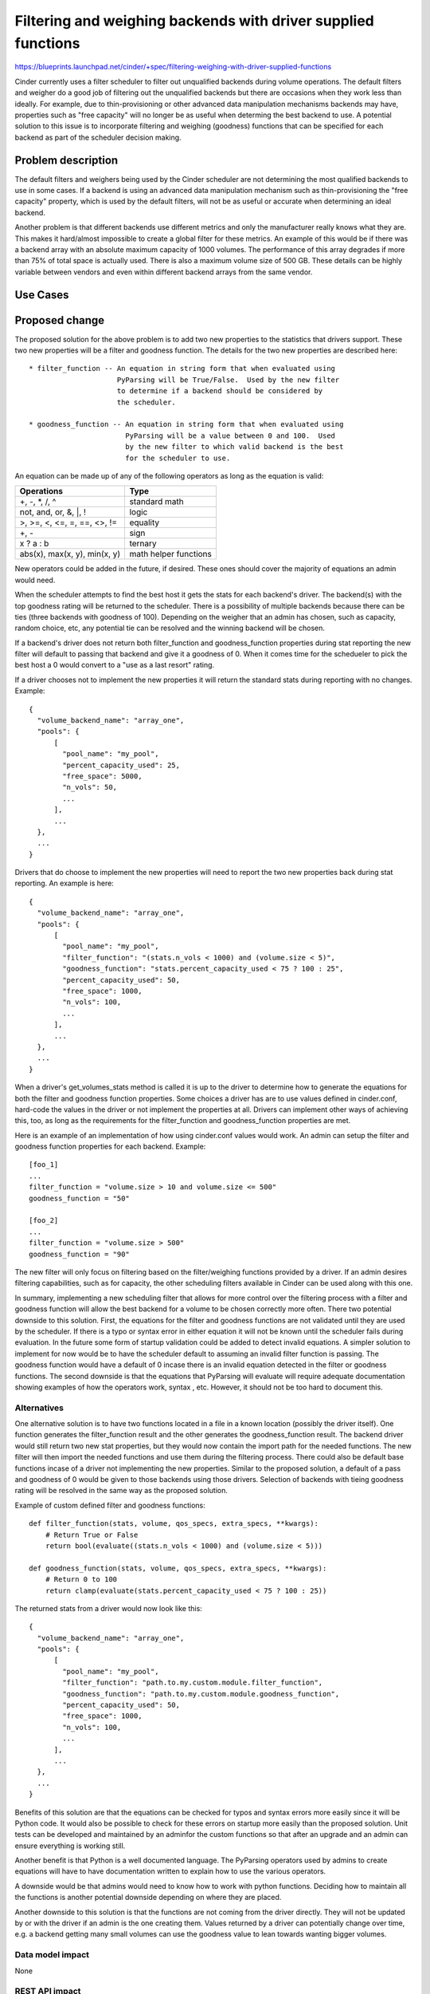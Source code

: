 ..
 This work is licensed under a Creative Commons Attribution 3.0 Unported
 License.

 http://creativecommons.org/licenses/by/3.0/legalcode

==============================================================
Filtering and weighing backends with driver supplied functions
==============================================================

https://blueprints.launchpad.net/cinder/+spec/filtering-weighing-with-driver-supplied-functions

Cinder currently uses a filter scheduler to filter out unqualified backends
during volume operations.  The default filters and weigher do a good job of
filtering out the unqualified backends but there are occasions when they work
less than ideally.  For example, due to thin-provisioning or other advanced
data manipulation mechanisms backends may have, properties such as
"free capacity" will no longer be as useful when determing the best backend
to use.  A potential solution to this issue is to incorporate filtering and
weighing (goodness) functions that can be specified for each backend as part
of the scheduler decision making.


Problem description
===================

The default filters and weighers being used by the Cinder scheduler are not
determining the most qualified backends to use in some cases.  If a backend
is using an advanced data manipulation mechanism such as thin-provisioning the
"free capacity" property, which is used by the default filters, will not be as
useful or accurate when determining an ideal backend.

Another problem is that different backends use different metrics and only the
manufacturer really knows what they are.  This makes it hard/almost impossible
to create a global filter for these metrics.  An example of this would be if
there was a backend array with an absolute maximum capacity of 1000 volumes.
The performance of this array degrades if more than 75% of total space is
actually used.  There is also a maximum volume size of 500 GB.  These details
can be highly variable between vendors and even within different backend
arrays from the same vendor.

Use Cases
=========

Proposed change
===============

The proposed solution for the above problem is to add two new properties to
the statistics that drivers support.  These two new properties will be a
filter and goodness function.  The details for the two new properties are
described here::

    * filter_function -- An equation in string form that when evaluated using
                         PyParsing will be True/False.  Used by the new filter
                         to determine if a backend should be considered by
                         the scheduler.

    * goodness_function -- An equation in string form that when evaluated using
                           PyParsing will be a value between 0 and 100.  Used
                           by the new filter to which valid backend is the best
                           for the scheduler to use.

An equation can be made up of any of the following operators as long as the
equation is valid:

============================ =======================
Operations                   Type
============================ =======================
+, -, \*, /, ^               standard math

not, and, or, &, \|, !       logic

>, >=, <, <=, =, ==, <>, !=  equality

+, -                         sign

x ? a : b                    ternary

abs(x), max(x, y), min(x, y) math helper functions
============================ =======================

New operators could be added in the future, if desired.  These ones should
cover the majority of equations an admin would need.

When the scheduler attempts to find the best host it gets the stats for each
backend's driver.  The backend(s) with the top goodness rating will be
returned to the scheduler.  There is a possibility of multiple backends because
there can be ties (three backends with goodness of 100).  Depending on the
weigher that an admin has chosen, such as capacity, random choice, etc, any
potential tie can be resolved and the winning backend will be chosen.

If a backend's driver does not return both filter_function and
goodness_function properties during stat reporting the new filter will default
to passing that backend and give it a goodness of 0.  When it comes time for
the schedueler to pick the best host a 0 would convert to a "use as a
last resort" rating.

If a driver chooses not to implement the new properties it will return the
standard stats during reporting with no changes.  Example::

    {
      "volume_backend_name": "array_one",
      "pools": {
          [
            "pool_name": "my_pool",
            "percent_capacity_used": 25,
            "free_space": 5000,
            "n_vols": 50,
            ...
          ],
          ...
      },
      ...
    }

Drivers that do choose to implement the new properties will need to report
the two new properties back during stat reporting.  An example is here::

    {
      "volume_backend_name": "array_one",
      "pools": {
          [
            "pool_name": "my_pool",
            "filter_function": "(stats.n_vols < 1000) and (volume.size < 5)",
            "goodness_function": "stats.percent_capacity_used < 75 ? 100 : 25",
            "percent_capacity_used": 50,
            "free_space": 1000,
            "n_vols": 100,
            ...
          ],
          ...
      },
      ...
    }

When a driver's get_volumes_stats method is called it is up to the driver to
determine how to generate the equations for both the filter and goodness
function properties.  Some choices a driver has are to use values defined in
cinder.conf, hard-code the values in the driver or not implement the
properties at all.  Drivers can implement other ways of achieving this, too, as
long as the requirements for the filter_function and goodness_function
properties are met.

Here is an example of an implementation of how using cinder.conf values
would work.  An admin can setup the filter and goodness function properties
for each backend.  Example::

    [foo_1]
    ...
    filter_function = "volume.size > 10 and volume.size <= 500"
    goodness_function = "50"

    [foo_2]
    ...
    filter_function = "volume.size > 500"
    goodness_function = "90"

The new filter will only focus on filtering based on the filter/weighing
functions provided by a driver.  If an admin desires filtering capabilities,
such as for capacity, the other scheduling filters available in Cinder can be
used along with this one.

In summary, implementing a new scheduling filter that allows for more
control over the filtering process with a filter and goodness function will
allow the best backend for a volume to be chosen correctly more often.  There
two potential downside to this solution.  First, the equations for the filter
and goodness functions are not validated until they are used by the scheduler.
If there is a typo or syntax error in either equation it will not be known
until the scheduler fails during evaluation.  In the future some form of
startup validation could be added to detect invalid equations.  A simpler
solution to implement for now would be to have the scheduler default to
assuming an invalid filter function is passing.  The goodness function would
have a default of 0 incase there is an invalid equation detected in the filter
or goodness functions.  The second downside is that the equations that
PyParsing will evaluate will require adequate documentation showing examples
of how the operators work, syntax , etc.  However, it should not be too hard
to document this.

Alternatives
------------

One alternative solution is to have two functions located in a file in a
known location (possibly the driver itself).  One function generates the
filter_function result and the other generates the goodness_function
result.  The backend driver would still return two new stat properties,
but they would now contain the import path for the needed functions.
The new filter will then import the needed functions and use them during
the filtering process.  There could also be default base functions incase
of a driver not implementing the new properties. Similar to the proposed
solution, a default of a pass and goodness of 0 would be given to those
backends using those drivers.  Selection of backends with tieing goodness
rating will be resolved in the same way as the proposed solution.

Example of custom defined filter and goodness functions::

    def filter_function(stats, volume, qos_specs, extra_specs, **kwargs):
        # Return True or False
        return bool(evaluate((stats.n_vols < 1000) and (volume.size < 5)))

    def goodness_function(stats, volume, qos_specs, extra_specs, **kwargs):
        # Return 0 to 100
        return clamp(evaluate(stats.percent_capacity_used < 75 ? 100 : 25))

The returned stats from a driver would now look like this::

    {
      "volume_backend_name": "array_one",
      "pools": {
          [
            "pool_name": "my_pool",
            "filter_function": "path.to.my.custom.module.filter_function",
            "goodness_function": "path.to.my.custom.module.goodness_function",
            "percent_capacity_used": 50,
            "free_space": 1000,
            "n_vols": 100,
            ...
          ],
          ...
      },
      ...
    }

Benefits of this solution are that the equations can be checked for typos and
syntax errors more easily since it will be Python code.  It would also be
possible to check for these errors on startup more easily than the proposed
solution.  Unit tests can be developed and maintained by an adminfor the
custom functions so that after an upgrade and an admin can ensure everything
is working still.

Another benefit is that Python is a well documented language.  The PyParsing
operators used by admins to create equations will have to have documentation
written to explain how to use the various operators.

A downside would be that admins would need to know how to work with python
functions.  Deciding how to maintain all the functions is another potential
downside depending on where they are placed.

Another downside to this solution is that the functions are not coming from
the driver directly.  They will not be updated by or with the driver if an
admin is the one creating them.  Values returned by a driver can potentially
change over time, e.g. a backend getting many small volumes can use the
goodness value to lean towards wanting bigger volumes.

Data model impact
-----------------

None

REST API impact
---------------

None

Security impact
---------------

Filtering and goodness function equations can be optionally set in
cinder.conf by an admin.  The equations for each function will be strings
that are parsed using pyparsing.  An admin can enter anything they want for
the string.  Pyparsing should be able to filter out and throw an exception
for any dangerous strings that an admin may enter.

Notifications impact
--------------------

None

Other end user impact
---------------------

Admins will be able to optionally set filtering and goodness function
equations in cinder.conf for backends if implemented by a driver.

Performance Impact
------------------

Depending on the complexity of a given filtering or goodness function
equation there may be a slight performance decrease when it is evaluated
with PyParsing.  Simple equations will have minimal performance impact.

Other deployer impact
---------------------

None

Developer impact
----------------

A backend's host stats, extra specs, volume info and qos specs will be
available to use in the filter and goodness functions.  Possibly more can be
exposed in the future.


Implementation
==============

Assignee(s)
-----------

Primary assignee:
  leeantho

Other contributors:
  kmartin

Work Items
----------

* Implement evaluator code using pyparsing.

* Implement a new driver filter for scheduler that will use the evaluator.

* Update driver code to return filter and goodness function properties during
  stat reporting for a backend.  This only needs to occur if a driver wants
  to implement support for this new filter.


Dependencies
============

The pyparsing module (2.0.1 or later).


Testing
=======

Unit tests can be used to validate the evaluator and filter code so new
Tempest tests are not needed.


Documentation Impact
====================

* Documentation will be needed to detail what driver properties are exposed
  for use in the filter/goodness functions.  Each driver would need to
  provide their own documentation for what properties they have.

* Documentation will be needed to explain the syntax for the filter and
  goodness function equations.  Samples of using each operator would be
  good, too.


References
==========

Pyparsing :: http://pyparsing.wikispaces.com/
